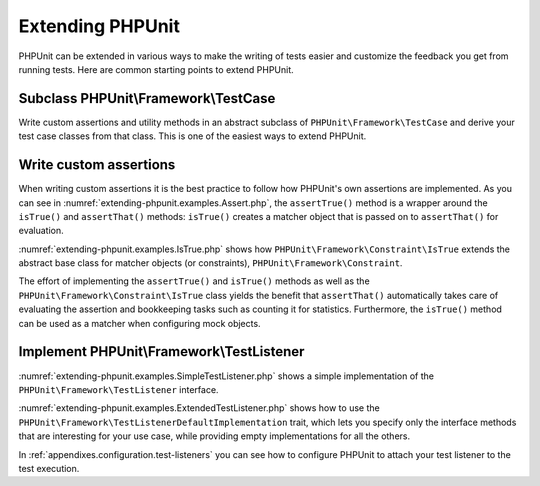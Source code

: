 

.. _extending-phpunit:

=================
Extending PHPUnit
=================

PHPUnit can be extended in various ways to make the writing of tests
easier and customize the feedback you get from running tests. Here are
common starting points to extend PHPUnit.

.. _extending-phpunit.PHPUnit_Framework_TestCase:

Subclass PHPUnit\\Framework\\TestCase
#####################################

Write custom assertions and utility methods in an abstract subclass of
``PHPUnit\Framework\TestCase`` and derive your test case
classes from that class. This is one of the easiest ways to extend
PHPUnit.

.. _extending-phpunit.custom-assertions:

Write custom assertions
#######################

When writing custom assertions it is the best practice to follow how
PHPUnit's own assertions are implemented. As you can see in
:numref:`extending-phpunit.examples.Assert.php`, the
``assertTrue()`` method is a wrapper around the
``isTrue()`` and ``assertThat()`` methods:
``isTrue()`` creates a matcher object that is passed on to
``assertThat()`` for evaluation.

.. code-block:: php
    :caption: The assertTrue() and isTrue() methods of the PHPUnit\\Framework\\Assert class
    :name: extending-phpunit.examples.Assert.php

    <?php declare(strict_types=1);
    namespace PHPUnit\Framework;

    use PHPUnit\Framework\Constraint\IsTrue;

    abstract class Assert
    {
        // ...

        public static function assertTrue($condition, string $message = ''): void
        {
            static::assertThat($condition, static::isTrue(), $message);
        }

        // ...

        public static function isTrue(): IsTrue
        {
            return new IsTrue;
        }

        // ...
    }

:numref:`extending-phpunit.examples.IsTrue.php` shows how
``PHPUnit\Framework\Constraint\IsTrue`` extends the
abstract base class for matcher objects (or constraints),
``PHPUnit\Framework\Constraint``.

.. code-block:: php
    :caption: The PHPUnit\\Framework\Constraint\\IsTrue class
    :name: extending-phpunit.examples.IsTrue.php

    <?php declare(strict_types=1);
    namespace PHPUnit\Framework\Constraint;

    use PHPUnit\Framework\Constraint;

    final class IsTrue extends Constraint
    {
        public function toString(): string
        {
            return 'is true';
        }

        protected function matches($other): bool
        {
            return $other === true;
        }
    }

The effort of implementing the ``assertTrue()`` and
``isTrue()`` methods as well as the
``PHPUnit\Framework\Constraint\IsTrue`` class yields the
benefit that ``assertThat()`` automatically takes care of
evaluating the assertion and bookkeeping tasks such as counting it for
statistics. Furthermore, the ``isTrue()`` method can be
used as a matcher when configuring mock objects.

.. _extending-phpunit.PHPUnit_Framework_TestListener:

Implement PHPUnit\\Framework\\TestListener
##########################################

:numref:`extending-phpunit.examples.SimpleTestListener.php`
shows a simple implementation of the ``PHPUnit\Framework\TestListener``
interface.

.. code-block:: php
    :caption: A simple test listener
    :name: extending-phpunit.examples.SimpleTestListener.php

    <?php declare(strict_types=1);
    use PHPUnit\Framework\TestCase;
    use PHPUnit\Framework\TestListener;

    class SimpleTestListener implements TestListener
    {
        public function addError(PHPUnit\Framework\Test $test, \Throwable $e, float $time): void
        {
            printf("Error while running test '%s'.\n", $test->getName());
        }

        public function addWarning(PHPUnit\Framework\Test $test, PHPUnit\Framework\Warning $e, float $time): void
        {
            printf("Warning while running test '%s'.\n", $test->getName());
        }

        public function addFailure(PHPUnit\Framework\Test $test, PHPUnit\Framework\AssertionFailedError $e, float $time): void
        {
            printf("Test '%s' failed.\n", $test->getName());
        }

        public function addIncompleteTest(PHPUnit\Framework\Test $test, \Throwable $e, float $time): void
        {
            printf("Test '%s' is incomplete.\n", $test->getName());
        }

        public function addRiskyTest(PHPUnit\Framework\Test $test, \Throwable $e, float $time): void
        {
            printf("Test '%s' is deemed risky.\n", $test->getName());
        }

        public function addSkippedTest(PHPUnit\Framework\Test $test, \Throwable $e, float $time): void
        {
            printf("Test '%s' has been skipped.\n", $test->getName());
        }

        public function startTest(PHPUnit\Framework\Test $test): void
        {
            printf("Test '%s' started.\n", $test->getName());
        }

        public function endTest(PHPUnit\Framework\Test $test, float $time): void
        {
            printf("Test '%s' ended.\n", $test->getName());
        }

        public function startTestSuite(PHPUnit\Framework\TestSuite $suite): void
        {
            printf("TestSuite '%s' started.\n", $suite->getName());
        }

        public function endTestSuite(PHPUnit\Framework\TestSuite $suite): void
        {
            printf("TestSuite '%s' ended.\n", $suite->getName());
        }
    }

:numref:`extending-phpunit.examples.ExtendedTestListener.php`
shows how to use the ``PHPUnit\Framework\TestListenerDefaultImplementation``
trait, which lets you specify only the interface methods that
are interesting for your use case, while providing empty implementations
for all the others.

.. code-block:: php
    :caption: Using test listener default implementation trait
    :name: extending-phpunit.examples.ExtendedTestListener.php

    <?php declare(strict_types=1);
    use PHPUnit\Framework\TestListener;
    use PHPUnit\Framework\TestListenerDefaultImplementation;

    class ShortTestListener implements TestListener
    {
        use TestListenerDefaultImplementation;

        public function endTest(PHPUnit\Framework\Test $test, float $time): void
        {
            printf("Test '%s' ended.\n", $test->getName());
        }
    }

In :ref:`appendixes.configuration.test-listeners` you can see
how to configure PHPUnit to attach your test listener to the test
execution.

